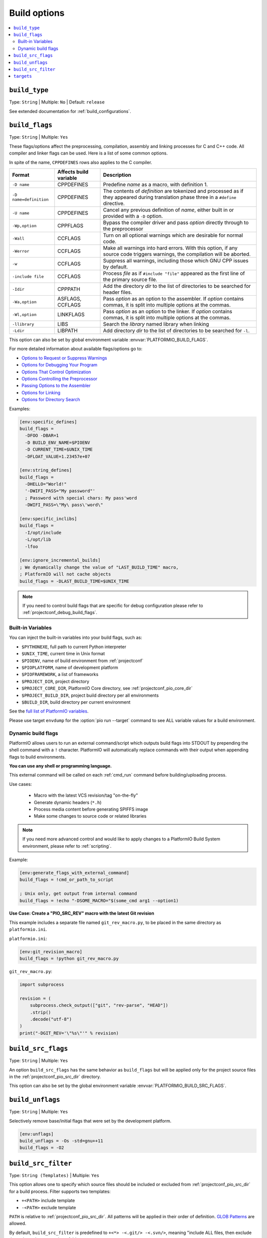 ..  Copyright (c) 2014-present PlatformIO <contact@platformio.org>
    Licensed under the Apache License, Version 2.0 (the "License");
    you may not use this file except in compliance with the License.
    You may obtain a copy of the License at
       http://www.apache.org/licenses/LICENSE-2.0
    Unless required by applicable law or agreed to in writing, software
    distributed under the License is distributed on an "AS IS" BASIS,
    WITHOUT WARRANTIES OR CONDITIONS OF ANY KIND, either express or implied.
    See the License for the specific language governing permissions and
    limitations under the License.

.. _projectconf_section_env_build:

Build options
-------------

.. contents::
    :local:

.. _projectconf_build_type:

``build_type``
^^^^^^^^^^^^^^

Type: ``String`` | Multiple: ``No`` | Default: ``release``

See extended documentation for :ref:`build_configurations`.

.. _projectconf_build_flags:

``build_flags``
^^^^^^^^^^^^^^^

Type: ``String`` | Multiple: ``Yes``

These flags/options affect the preprocessing, compilation, assembly
and linking processes for C and C++ code. All compiler and linker
flags can be used. Here is a list of some common options.

In spite of the name, ``CPPDEFINES`` rows also applies to the C compiler.

.. list-table::
    :header-rows:  1

    * - Format
      - Affects build variable
      - Description
    * - ``-D name``
      - CPPDEFINES
      - Predefine *name* as a macro, with definition 1.
    * - ``-D name=definition``
      - CPPDEFINES
      - The contents of *definition* are tokenized and processed as if they
        appeared during translation phase three in a ``#define`` directive.
    * - ``-U name``
      - CPPDEFINES
      - Cancel any previous definition of *name*, either built in or provided
        with a ``-D`` option.
    * - ``-Wp,option``
      - CPPFLAGS
      - Bypass the compiler driver and pass *option* directly  through to the
        preprocessor
    * - ``-Wall``
      - CCFLAGS
      - Turn on all optional warnings which are desirable for normal code.
    * - ``-Werror``
      - CCFLAGS
      - Make all warnings into hard errors. With this option, if any source code triggers warnings, the compilation will be aborted.
    * - ``-w``
      - CCFLAGS
      - Suppress all warnings, including those which GNU CPP issues by default.
    * - ``-include file``
      - CCFLAGS
      - Process *file* as if ``#include "file"`` appeared as the first line of
        the primary source file.
    * - ``-Idir``
      - CPPPATH
      - Add the directory *dir* to the list of directories to be searched
        for header files.
    * - ``-Wa,option``
      - ASFLAGS, CCFLAGS
      - Pass *option* as an option to the assembler. If *option* contains
        commas, it is split into multiple options at the commas.
    * - ``-Wl,option``
      - LINKFLAGS
      - Pass *option* as an option to the linker. If *option* contains
        commas, it is split into multiple options at the commas.
    * - ``-llibrary``
      - LIBS
      - Search the *library* named library when linking
    * - ``-Ldir``
      - LIBPATH
      - Add directory *dir* to the list of directories to be searched for
        ``-l``.

This option can also be set by global environment variable
:envvar:`PLATFORMIO_BUILD_FLAGS`.

For more detailed information about available flags/options go to:

* `Options to Request or Suppress Warnings
  <https://gcc.gnu.org/onlinedocs/gcc/Warning-Options.html>`_
* `Options for Debugging Your Program
  <https://gcc.gnu.org/onlinedocs/gcc/Debugging-Options.html>`_
* `Options That Control Optimization
  <https://gcc.gnu.org/onlinedocs/gcc/Optimize-Options.html>`_
* `Options Controlling the Preprocessor
  <https://gcc.gnu.org/onlinedocs/gcc/Preprocessor-Options.html>`_
* `Passing Options to the Assembler
  <https://gcc.gnu.org/onlinedocs/gcc/Assembler-Options.html>`_
* `Options for Linking <https://gcc.gnu.org/onlinedocs/gcc/Link-Options.html>`_
* `Options for Directory Search
  <https://gcc.gnu.org/onlinedocs/gcc/Directory-Options.html>`_

Examples:

.. code-block:: ini

    [env:specific_defines]
    build_flags =
      -DFOO -DBAR=1
      -D BUILD_ENV_NAME=$PIOENV
      -D CURRENT_TIME=$UNIX_TIME
      -DFLOAT_VALUE=1.23457e+07

    [env:string_defines]
    build_flags =
      -DHELLO="World!"
      '-DWIFI_PASS="My password"'
      ; Password with special chars: My pass'word
      -DWIFI_PASS=\"My\ pass\'word\"

    [env:specific_inclibs]
    build_flags =
      -I/opt/include
      -L/opt/lib
      -lfoo

    [env:ignore_incremental_builds]
    ; We dynamically change the value of "LAST_BUILD_TIME" macro,
    ; PlatformIO will not cache objects
    build_flags = -DLAST_BUILD_TIME=$UNIX_TIME

.. note::
  If you need to control build flags that are specific for debug configuration please
  refer to :ref:`projectconf_debug_build_flags`.

Built-in Variables
''''''''''''''''''

You can inject the built-in variables into your build flags, such as:

* ``$PYTHONEXE``, full path to current Python interpreter
* ``$UNIX_TIME``, current time in Unix format
* ``$PIOENV``, name of build environment from :ref:`projectconf`
* ``$PIOPLATFORM``, name of development platform
* ``$PIOFRAMEWORK``, a list of frameworks
* ``$PROJECT_DIR``, project directory
* ``$PROJECT_CORE_DIR``, PlatformIO Core directory, see :ref:`projectconf_pio_core_dir`
* ``$PROJECT_BUILD_DIR``, project build directory per all environments
* ``$BUILD_DIR``, build directory per current environment

See the `full list of PlatformIO variables <https://github.com/platformio/platformio-core/blob/develop/platformio/builder/main.py>`_.

Please use target ``envdump`` for the :option:`pio run --target`
command to see ALL variable values for a build environment.

.. _projectconf_dynamic_build_flags:

Dynamic build flags
'''''''''''''''''''

PlatformIO allows users to run an external command/script which
outputs build flags into STDOUT by prepending the shell command with a
``!`` character. PlatformIO will automatically replace commands with
their output when appending flags to build environments.

**You can use any shell or programming language.**

This external command will be called on each :ref:`cmd_run` command before
building/uploading process.

Use cases:

 * Macro with the latest VCS revision/tag "on-the-fly"
 * Generate dynamic headers (``*.h``)
 * Process media content before generating SPIFFS image
 * Make some changes to source code or related libraries

.. note::
  If you need more advanced control and would like to apply changes to
  a PlatformIO Build System environment, please refer to :ref:`scripting`.

Example:

.. code-block:: ini

    [env:generate_flags_with_external_command]
    build_flags = !cmd_or_path_to_script

    ; Unix only, get output from internal command
    build_flags = !echo "-DSOME_MACRO="$(some_cmd arg1 --option1)


**Use Case: Create a "PIO_SRC_REV" macro with the latest Git revision**

This example includes a separate file named ``git_rev_macro.py``, to be placed
in the same directory as ``platformio.ini``.

``platformio.ini``:

.. code-block:: ini

    [env:git_revision_macro]
    build_flags = !python git_rev_macro.py

``git_rev_macro.py``:

.. code-block:: py

    import subprocess

    revision = (
        subprocess.check_output(["git", "rev-parse", "HEAD"])
        .strip()
        .decode("utf-8")
    )
    print("-DGIT_REV='\"%s\"'" % revision)


.. _projectconf_build_src_flags:

``build_src_flags``
^^^^^^^^^^^^^^^^^^^

Type: ``String`` | Multiple: ``Yes``

An option ``build_src_flags`` has the same behavior as ``build_flags``
but will be applied only for the project source files in the
:ref:`projectconf_pio_src_dir` directory.

This option can also be set by the global environment variable
:envvar:`PLATFORMIO_BUILD_SRC_FLAGS`.

.. _projectconf_build_unflags:

``build_unflags``
^^^^^^^^^^^^^^^^^

Type: ``String`` | Multiple: ``Yes``

Selectively remove base/initial flags that were set by the development platform.

.. code-block:: ini

   [env:unflags]
   build_unflags = -Os -std=gnu++11
   build_flags = -O2

.. _projectconf_build_src_filter:

``build_src_filter``
^^^^^^^^^^^^^^^^^^^^

Type: ``String (Templates)`` | Multiple: ``Yes``

This option allows one to specify which source files should be
included or excluded from :ref:`projectconf_pio_src_dir` for a build process.
Filter supports two templates:

* ``+<PATH>`` include template
* ``-<PATH>`` exclude template

``PATH`` is relative to :ref:`projectconf_pio_src_dir`. All patterns will
be applied in their order of definition.
`GLOB Patterns <http://en.wikipedia.org/wiki/Glob_(programming)>`_ are allowed.

By default, ``build_src_filter`` is predefined to ``+<*> -<.git/> -<.svn/>``,
meaning "include ALL files, then exclude the ``.git`` and ``svn`` repository folders.

This option can also be set by the global environment variable
:envvar:`PLATFORMIO_BUILD_SRC_FILTER`.

.. _projectconf_targets:

``targets``
^^^^^^^^^^^

Type: ``String`` | Multiple: ``Yes``

A list of targets which will be processed by the :ref:`cmd_run` command by
default. You can enter more than one target, if separated by comma+space **", "**.

Please follow to :option:`pio run --list-targets` documentation for the other
targets.

**Examples**

1. Build a project using :ref:`Release Configuration <build_configurations>`,
   upload the firmware, and start :ref:`Serial Monitor <cmd_device_monitor>`
   automatically:

    .. code-block:: ini

       [env:upload_and_monitor]
       targets = upload, monitor

2. Build a project using :ref:`Debug Configuration <build_configurations>`.


**Tip!** You can use these targets like an option to
:option:`pio run --target` command. For example:

.. code-block:: bash

    # clean project
    pio run -t clean

    # dump current build environment
    pio run --target envdump

When no targets are defined, *PlatformIO* will build only sources by default.
